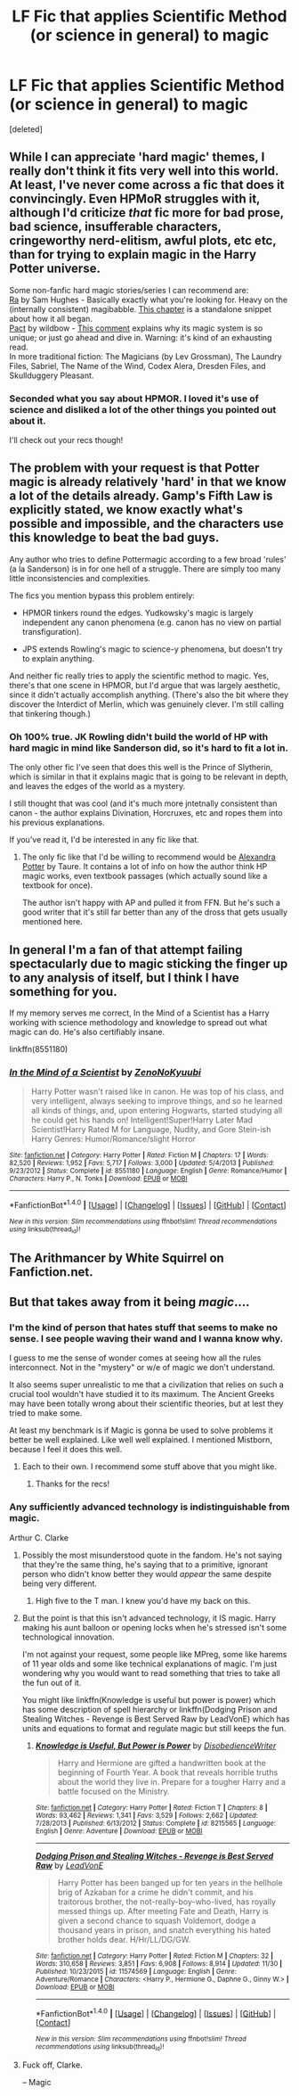 #+TITLE: LF Fic that applies Scientific Method (or science in general) to magic

* LF Fic that applies Scientific Method (or science in general) to magic
:PROPERTIES:
:Score: 6
:DateUnix: 1482908066.0
:DateShort: 2016-Dec-28
:FlairText: Request
:END:
[deleted]


** While I can appreciate 'hard magic' themes, I really don't think it fits very well into this world. At least, I've never come across a fic that does it convincingly. Even HPMoR struggles with it, although I'd criticize /that/ fic more for bad prose, bad science, insufferable characters, cringeworthy nerd-elitism, awful plots, etc etc, than for trying to explain magic in the Harry Potter universe.

Some non-fanfic hard magic stories/series I can recommend are:\\
[[https://qntm.org/ra][Ra]] by Sam Hughes - Basically exactly what you're looking for. Heavy on the (internally consistent) magibabble. [[https://qntm.org/aum][This chapter]] is a standalone snippet about how it all began.\\
[[https://pactwebserial.wordpress.com/][Pact]] by wildbow - [[https://www.reddit.com/r/Parahumans/comments/5jnfqg/i_think_pact_deserves_far_more_credit/dbhloyv/][This comment]] explains why its magic system is so unique; or just go ahead and dive in. Warning: it's kind of an exhausting read.\\
In more traditional fiction: The Magicians (by Lev Grossman), The Laundry Files, Sabriel, The Name of the Wind, Codex Alera, Dresden Files, and Skullduggery Pleasant.
:PROPERTIES:
:Author: -perhonen-
:Score: 9
:DateUnix: 1482912516.0
:DateShort: 2016-Dec-28
:END:

*** Seconded what you say about HPMOR. I loved it's use of science and disliked a lot of the other things you pointed out about it.

I'll check out your recs though!
:PROPERTIES:
:Author: JoseElEntrenador
:Score: 3
:DateUnix: 1482945124.0
:DateShort: 2016-Dec-28
:END:


** The problem with your request is that Potter magic is already relatively 'hard' in that we know a lot of the details already. Gamp's Fifth Law is explicitly stated, we know exactly what's possible and impossible, and the characters use this knowledge to beat the bad guys.

Any author who tries to define Pottermagic according to a few broad 'rules' (a la Sanderson) is in for one hell of a struggle. There are simply too many little inconsistencies and complexities.

The fics you mention bypass this problem entirely:

- HPMOR tinkers round the edges. Yudkowsky's magic is largely independent any canon phenomena (e.g. canon has no view on partial transfiguration).

- JPS extends Rowling's magic to science-y phenomena, but doesn't try to explain anything.

And neither fic really tries to apply the scientific method to magic. Yes, there's that one scene in HPMOR, but I'd argue that was largely aesthetic, since it didn't actually accomplish anything. (There's also the bit where they discover the Interdict of Merlin, which was genuinely clever. I'm still calling that tinkering though.)
:PROPERTIES:
:Score: 3
:DateUnix: 1482928127.0
:DateShort: 2016-Dec-28
:END:

*** Oh 100% true. JK Rowling didn't build the world of HP with hard magic in mind like Sanderson did, so it's hard to fit a lot in.

The only other fic I've seen that does this well is the Prince of Slytherin, which is similar in that it explains magic that is going to be relevant in depth, and leaves the edges of the world as a mystery.

I still thought that was cool (and it's much more jntetnally consistent than canon - the author explains Divination, Horcruxes, etc and ropes them into his previous explanations.

If you've read it, I'd be interested in any fic like that.
:PROPERTIES:
:Author: JoseElEntrenador
:Score: 2
:DateUnix: 1482945477.0
:DateShort: 2016-Dec-28
:END:

**** The only fic like that I'd be willing to recommend would be [[http://fanfics.me/read2.php?id=127274&chapter=0][Alexandra Potter]] by Taure. It contains a lot of info on how the author think HP magic works, even textbook passages (which actually sound like a textbook for once).

The author isn't happy with AP and pulled it from FFN. But he's such a good writer that it's still far better than any of the dross that gets usually mentioned here.
:PROPERTIES:
:Score: 3
:DateUnix: 1482958638.0
:DateShort: 2016-Dec-29
:END:


** In general I'm a fan of that attempt failing spectacularly due to magic sticking the finger up to any analysis of itself, but I think I have something for you.

If my memory serves me correct, In the Mind of a Scientist has a Harry working with science methodology and knowledge to spread out what magic can do. He's also certifiably insane.

linkffn(8551180)
:PROPERTIES:
:Author: UndeadBBQ
:Score: 2
:DateUnix: 1482923652.0
:DateShort: 2016-Dec-28
:END:

*** [[http://www.fanfiction.net/s/8551180/1/][*/In the Mind of a Scientist/*]] by [[https://www.fanfiction.net/u/1345000/ZenoNoKyuubi][/ZenoNoKyuubi/]]

#+begin_quote
  Harry Potter wasn't raised like in canon. He was top of his class, and very intelligent, always seeking to improve things, and so he learned all kinds of things, and, upon entering Hogwarts, started studying all he could get his hands on! Intelligent!Super!Harry Later Mad Scientist!Harry Rated M for Language, Nudity, and Gore Stein-ish Harry Genres: Humor/Romance/slight Horror
#+end_quote

^{/Site/: [[http://www.fanfiction.net/][fanfiction.net]] *|* /Category/: Harry Potter *|* /Rated/: Fiction M *|* /Chapters/: 17 *|* /Words/: 82,520 *|* /Reviews/: 1,952 *|* /Favs/: 5,717 *|* /Follows/: 3,000 *|* /Updated/: 5/4/2013 *|* /Published/: 9/23/2012 *|* /Status/: Complete *|* /id/: 8551180 *|* /Language/: English *|* /Genre/: Romance/Humor *|* /Characters/: Harry P., N. Tonks *|* /Download/: [[http://www.ff2ebook.com/old/ffn-bot/index.php?id=8551180&source=ff&filetype=epub][EPUB]] or [[http://www.ff2ebook.com/old/ffn-bot/index.php?id=8551180&source=ff&filetype=mobi][MOBI]]}

--------------

*FanfictionBot*^{1.4.0} *|* [[[https://github.com/tusing/reddit-ffn-bot/wiki/Usage][Usage]]] | [[[https://github.com/tusing/reddit-ffn-bot/wiki/Changelog][Changelog]]] | [[[https://github.com/tusing/reddit-ffn-bot/issues/][Issues]]] | [[[https://github.com/tusing/reddit-ffn-bot/][GitHub]]] | [[[https://www.reddit.com/message/compose?to=tusing][Contact]]]

^{/New in this version: Slim recommendations using/ ffnbot!slim! /Thread recommendations using/ linksub(thread_id)!}
:PROPERTIES:
:Author: FanfictionBot
:Score: 1
:DateUnix: 1482923680.0
:DateShort: 2016-Dec-28
:END:


** The Arithmancer by White Squirrel on Fanfiction.net.
:PROPERTIES:
:Author: Bombshell_Amelia
:Score: 2
:DateUnix: 1482954634.0
:DateShort: 2016-Dec-28
:END:


** But that takes away from it being /magic/....
:PROPERTIES:
:Author: Ch1pp
:Score: 2
:DateUnix: 1482910642.0
:DateShort: 2016-Dec-28
:END:

*** I'm the kind of person that hates stuff that seems to make no sense. I see people waving their wand and I wanna know why.

I guess to me the sense of wonder comes at seeing how all the rules interconnect. Not in the "mystery" or w/e of magic we don't understand.

It also seems super unrealistic to me that a civilization that relies on such a crucial tool wouldn't have studied it to its maximum. The Ancient Greeks may have been totally wrong about their scientific theories, but at lest they tried to make some.

At least my benchmark is if Magic is gonna be used to solve problems it better be well explained. Like well well explained. I mentioned Mistborn, because I feel it does this well.
:PROPERTIES:
:Author: JoseElEntrenador
:Score: 1
:DateUnix: 1482944873.0
:DateShort: 2016-Dec-28
:END:

**** Each to their own. I recommend some stuff above that you might like.
:PROPERTIES:
:Author: Ch1pp
:Score: 2
:DateUnix: 1482945359.0
:DateShort: 2016-Dec-28
:END:

***** Thanks for the recs!
:PROPERTIES:
:Author: JoseElEntrenador
:Score: 1
:DateUnix: 1482948068.0
:DateShort: 2016-Dec-28
:END:


*** Any sufficiently advanced technology is indistinguishable from magic.

Arthur C. Clarke
:PROPERTIES:
:Author: ScrotumPower
:Score: -1
:DateUnix: 1482912378.0
:DateShort: 2016-Dec-28
:END:

**** Possibly the most misunderstood quote in the fandom. He's not saying that they're the same thing, he's saying that to a primitive, ignorant person who didn't know better they would /appear/ the same despite being very different.
:PROPERTIES:
:Author: Taure
:Score: 11
:DateUnix: 1482925867.0
:DateShort: 2016-Dec-28
:END:

***** High five to the T man. I knew you'd have my back on this.
:PROPERTIES:
:Author: Ch1pp
:Score: 2
:DateUnix: 1482930059.0
:DateShort: 2016-Dec-28
:END:


**** But the point is that this isn't advanced technology, it IS magic. Harry making his aunt balloon or opening locks when he's stressed isn't some technological innovation.

I'm not against your request, some people like MPreg, some like harems of 11 year olds and some like technical explanations of magic. I'm just wondering why you would want to read something that tries to take all the fun out of it.

You might like linkffn(Knowledge is useful but power is power) which has some description of spell hierarchy or linkffn(Dodging Prison and Stealing Witches - Revenge is Best Served Raw by LeadVonE) which has units and equations to format and regulate magic but still keeps the fun.
:PROPERTIES:
:Author: Ch1pp
:Score: 5
:DateUnix: 1482929940.0
:DateShort: 2016-Dec-28
:END:

***** [[http://www.fanfiction.net/s/8215565/1/][*/Knowledge is Useful, But Power is Power/*]] by [[https://www.fanfiction.net/u/1228238/DisobedienceWriter][/DisobedienceWriter/]]

#+begin_quote
  Harry and Hermione are gifted a handwritten book at the beginning of Fourth Year. A book that reveals horrible truths about the world they live in. Prepare for a tougher Harry and a battle focused on the Ministry.
#+end_quote

^{/Site/: [[http://www.fanfiction.net/][fanfiction.net]] *|* /Category/: Harry Potter *|* /Rated/: Fiction T *|* /Chapters/: 8 *|* /Words/: 93,462 *|* /Reviews/: 1,341 *|* /Favs/: 3,529 *|* /Follows/: 2,662 *|* /Updated/: 7/28/2013 *|* /Published/: 6/13/2012 *|* /Status/: Complete *|* /id/: 8215565 *|* /Language/: English *|* /Genre/: Adventure *|* /Download/: [[http://www.ff2ebook.com/old/ffn-bot/index.php?id=8215565&source=ff&filetype=epub][EPUB]] or [[http://www.ff2ebook.com/old/ffn-bot/index.php?id=8215565&source=ff&filetype=mobi][MOBI]]}

--------------

[[http://www.fanfiction.net/s/11574569/1/][*/Dodging Prison and Stealing Witches - Revenge is Best Served Raw/*]] by [[https://www.fanfiction.net/u/6791440/LeadVonE][/LeadVonE/]]

#+begin_quote
  Harry Potter has been banged up for ten years in the hellhole brig of Azkaban for a crime he didn't commit, and his traitorous brother, the not-really-boy-who-lived, has royally messed things up. After meeting Fate and Death, Harry is given a second chance to squash Voldemort, dodge a thousand years in prison, and snatch everything his hated brother holds dear. H/Hr/LL/DG/GW.
#+end_quote

^{/Site/: [[http://www.fanfiction.net/][fanfiction.net]] *|* /Category/: Harry Potter *|* /Rated/: Fiction M *|* /Chapters/: 32 *|* /Words/: 310,658 *|* /Reviews/: 3,851 *|* /Favs/: 6,908 *|* /Follows/: 8,914 *|* /Updated/: 11/30 *|* /Published/: 10/23/2015 *|* /id/: 11574569 *|* /Language/: English *|* /Genre/: Adventure/Romance *|* /Characters/: <Harry P., Hermione G., Daphne G., Ginny W.> *|* /Download/: [[http://www.ff2ebook.com/old/ffn-bot/index.php?id=11574569&source=ff&filetype=epub][EPUB]] or [[http://www.ff2ebook.com/old/ffn-bot/index.php?id=11574569&source=ff&filetype=mobi][MOBI]]}

--------------

*FanfictionBot*^{1.4.0} *|* [[[https://github.com/tusing/reddit-ffn-bot/wiki/Usage][Usage]]] | [[[https://github.com/tusing/reddit-ffn-bot/wiki/Changelog][Changelog]]] | [[[https://github.com/tusing/reddit-ffn-bot/issues/][Issues]]] | [[[https://github.com/tusing/reddit-ffn-bot/][GitHub]]] | [[[https://www.reddit.com/message/compose?to=tusing][Contact]]]

^{/New in this version: Slim recommendations using/ ffnbot!slim! /Thread recommendations using/ linksub(thread_id)!}
:PROPERTIES:
:Author: FanfictionBot
:Score: 1
:DateUnix: 1482929962.0
:DateShort: 2016-Dec-28
:END:


**** Fuck off, Clarke.

-- Magic
:PROPERTIES:
:Author: UndeadBBQ
:Score: 2
:DateUnix: 1482923724.0
:DateShort: 2016-Dec-28
:END:
